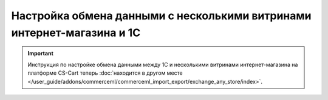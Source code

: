 ***********************************************************************
Настройка обмена данными с несколькими витринами интернет-магазина и 1С
***********************************************************************

.. important::

    Инструкция по настройке обмена данными между 1С и несколькими витринами интернет-магазина на платформе CS-Cart теперь :doc:`находится в другом месте </user_guide/addons/commerceml/commerceml_import_export/exchange_any_store/index>`.